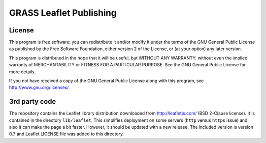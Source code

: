 GRASS Leaflet Publishing
========================


License
-------

This program is free software: you can redistribute it and/or modify it under the terms of the GNU General Public License as published by the Free Software Foundation, either version 2 of the License, or (at your option) any later version.

This program is distributed in the hope that it will be useful, but WITHOUT ANY WARRANTY; without even the implied warranty of MERCHANTABILITY or FITNESS FOR A PARTICULAR PURPOSE. See the GNU General Public License for more details.

If you not have received a copy of the GNU General Public License along with this program, see http://www.gnu.org/licenses/.


3rd party code
--------------

The repository contains the Leaflet library distribution downloaded
from http://leafletjs.com/ (BSD 2-Clause license). It is contained in
the directory ``lib/leaflet``. This simplifies deployment on
some servers (``http`` versus ``https`` issue) and also it can make the
page a bit faster. However, it should be updated with a new release.
The included version is version 0.7 and Leaflet LICENSE file was added to
this directory.
